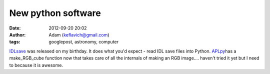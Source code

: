 New python software
###################
:date: 2012-09-20 20:02
:author: Adam (keflavich@gmail.com)
:tags: googlepost, astronomy, computer

`IDLsave`_ was released on my birthday. It does what you'd expect - read
IDL save files into Python.
`APLpy`_\ has a make\_RGB\_cube function now that takes care of all the
internals of making an RGB image.... haven't tried it yet but I need to
because it is awesome.

.. _IDLsave: http://idlsave.sourceforge.net/
.. _APLpy: http://aplpy.sourceforge.net/

